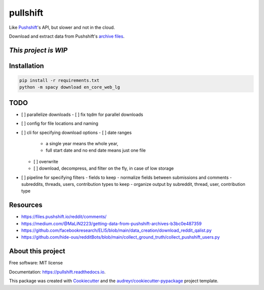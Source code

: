 =========
pullshift
=========


.. image:: https://img.shields.io/pypi/v/pullshift.svg
        :target: https://pypi.python.org/pypi/pullshift

.. image:: https://readthedocs.org/projects/pullshift/badge/?version=latest
        :target: https://pullshift.readthedocs.io/en/latest/?version=latest
        :alt: Documentation Status




Like Pushshift_'s API, but slower and not in the cloud.

Download and extract data from Pushshift's `archive files`_.

*This project is WIP*
---------
Installation
---------
.. code-block::

    pip install -r requirements.txt
    python -m spacy download en_core_web_lg

TODO
---------
- [ ] parallelize downloads
  - [ ] fix tqdm for parallel downloads
- [ ] config for file locations and naming
- [ ] cli for specifying download options
  - [ ] date ranges
    - a single year means the whole year,
    - full start date and no end date means just one file
  - [ ] overwrite
  - [ ] download, decompress, and filter on the fly, in case of low storage
- [ ] pipeline for specifying filters
  - fields to keep
  - normalize fields between submissions and comments
  - subreddits, threads, users, contribution types to keep
  - organize output by subreddit, thread, user, contribution type

Resources
---------
* https://files.pushshift.io/reddit/comments/
* https://medium.com/@MaLiN2223/getting-data-from-pushshift-archives-b3bc0e487359
* https://github.com/facebookresearch/ELI5/blob/main/data_creation/download_reddit_qalist.py
* https://github.com/hide-ous/redditBots/blob/main/collect_ground_truth/collect_pushshift_users.py



About this project
-------

Free software: MIT license

Documentation: https://pullshift.readthedocs.io.

This package was created with Cookiecutter_ and the `audreyr/cookiecutter-pypackage`_ project template.

.. _Cookiecutter: https://github.com/audreyr/cookiecutter
.. _`audreyr/cookiecutter-pypackage`: https://github.com/audreyr/cookiecutter-pypackage
.. _Pushshift: https://github.com/pushshift/api
.. _`archive files`: https://files.pushshift.io/reddit

